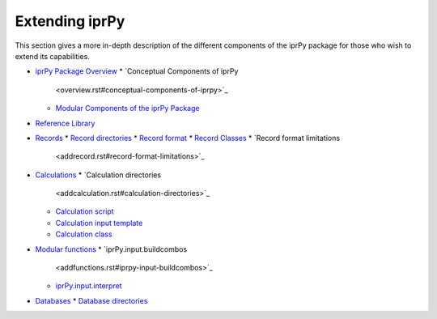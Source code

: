 
Extending iprPy
***************

This section gives a more in-depth description of the different
components of the iprPy package for those who wish to extend its
capabilities.

* `iprPy Package Overview <overview.rst>`_
  * `Conceptual Components of iprPy
    <overview.rst#conceptual-components-of-iprpy>`_
  * `Modular Components of the iprPy Package
    <overview.rst#modular-components-of-the-iprpy-package>`_
* `Reference Library <addreference.rst>`_
* `Records <addrecord.rst>`_
  * `Record directories <addrecord.rst#record-directories>`_
  * `Record format <addrecord.rst#record-format>`_
  * `Record Classes <addrecord.rst#record-classes>`_
  * `Record format limitations
    <addrecord.rst#record-format-limitations>`_
* `Calculations <addcalculation.rst>`_
  * `Calculation directories
    <addcalculation.rst#calculation-directories>`_
  * `Calculation script <addcalculation.rst#calculation-script>`_
  * `Calculation input template
    <addcalculation.rst#calculation-input-template>`_
  * `Calculation class <addcalculation.rst#calculation-class>`_
* `Modular functions <addfunctions.rst>`_
  * `iprPy.input.buildcombos
    <addfunctions.rst#iprpy-input-buildcombos>`_
  * `iprPy.input.interpret <addfunctions.rst#iprpy-input-interpret>`_
* `Databases <adddatabase.rst>`_
  * `Database directories <adddatabase.rst#database-directories>`_